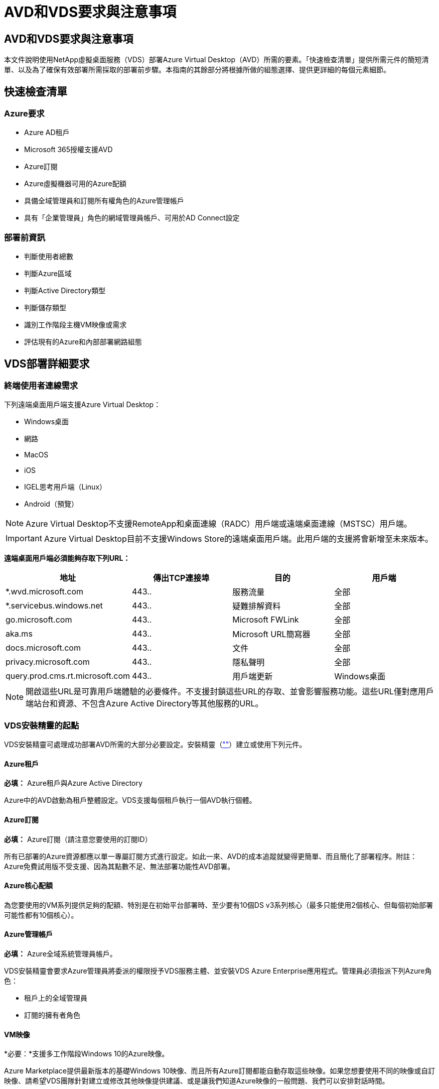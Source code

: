 = AVD和VDS要求與注意事項
:allow-uri-read: 




== AVD和VDS要求與注意事項

本文件說明使用NetApp虛擬桌面服務（VDS）部署Azure Virtual Desktop（AVD）所需的要素。「快速檢查清單」提供所需元件的簡短清單、以及為了確保有效部署所需採取的部署前步驟。本指南的其餘部分將根據所做的組態選擇、提供更詳細的每個元素細節。



== 快速檢查清單



=== Azure要求

* Azure AD租戶
* Microsoft 365授權支援AVD
* Azure訂閱
* Azure虛擬機器可用的Azure配額
* 具備全域管理員和訂閱所有權角色的Azure管理帳戶
* 具有「企業管理員」角色的網域管理員帳戶、可用於AD Connect設定




=== 部署前資訊

* 判斷使用者總數
* 判斷Azure區域
* 判斷Active Directory類型
* 判斷儲存類型
* 識別工作階段主機VM映像或需求
* 評估現有的Azure和內部部署網路組態




== VDS部署詳細要求



=== 終端使用者連線需求

.下列遠端桌面用戶端支援Azure Virtual Desktop：
* Windows桌面
* 網路
* MacOS
* iOS
* IGEL思考用戶端（Linux）
* Android（預覽）



NOTE: Azure Virtual Desktop不支援RemoteApp和桌面連線（RADC）用戶端或遠端桌面連線（MSTSC）用戶端。


IMPORTANT: Azure Virtual Desktop目前不支援Windows Store的遠端桌面用戶端。此用戶端的支援將會新增至未來版本。

*遠端桌面用戶端必須能夠存取下列URL：*

[cols="25,25,25,25"]
|===
| 地址 | 傳出TCP連接埠 | 目的 | 用戶端 


| *.wvd.microsoft.com | 443.. | 服務流量 | 全部 


| *.servicebus.windows.net | 443.. | 疑難排解資料 | 全部 


| go.microsoft.com | 443.. | Microsoft FWLink | 全部 


| aka.ms | 443.. | Microsoft URL簡寫器 | 全部 


| docs.microsoft.com | 443.. | 文件 | 全部 


| privacy.microsoft.com | 443.. | 隱私聲明 | 全部 


| query.prod.cms.rt.microsoft.com | 443.. | 用戶端更新 | Windows桌面 
|===

NOTE: 開啟這些URL是可靠用戶端體驗的必要條件。不支援封鎖這些URL的存取、並會影響服務功能。這些URL僅對應用戶端站台和資源、不包含Azure Active Directory等其他服務的URL。



=== VDS安裝精靈的起點

VDS安裝精靈可處理成功部署AVD所需的大部分必要設定。安裝精靈（link:https://cwasetup.cloudworkspace.com[""]）建立或使用下列元件。



==== Azure租戶

*必填：* Azure租戶與Azure Active Directory

Azure中的AVD啟動為租戶整體設定。VDS支援每個租戶執行一個AVD執行個體。



==== Azure訂閱

*必填：* Azure訂閱（請注意您要使用的訂閱ID）

所有已部署的Azure資源都應以單一專屬訂閱方式進行設定。如此一來、AVD的成本追蹤就變得更簡單、而且簡化了部署程序。附註：Azure免費試用版不受支援、因為其點數不足、無法部署功能性AVD部署。



==== Azure核心配額

為您要使用的VM系列提供足夠的配額、特別是在初始平台部署時、至少要有10個DS v3系列核心（最多只能使用2個核心、但每個初始部署可能性都有10個核心）。



==== Azure管理帳戶

*必填：* Azure全域系統管理員帳戶。

VDS安裝精靈會要求Azure管理員將委派的權限授予VDS服務主體、並安裝VDS Azure Enterprise應用程式。管理員必須指派下列Azure角色：

* 租戶上的全域管理員
* 訂閱的擁有者角色




==== VM映像

*必要：*支援多工作階段Windows 10的Azure映像。

Azure Marketplace提供最新版本的基礎Windows 10映像、而且所有Azure訂閱都能自動存取這些映像。如果您想要使用不同的映像或自訂映像、請希望VDS團隊針對建立或修改其他映像提供建議、或是讓我們知道Azure映像的一般問題、我們可以安排對話時間。



==== Active Directory

AVD要求使用者身分識別必須是Azure AD的一部分、且VM必須加入與該Azure AD執行個體同步的Active Directory網域。VM無法直接附加至Azure AD執行個體、因此必須設定網域控制器、並與Azure AD同步。

.這些支援選項包括：
* 在訂閱中自動建置Active Directory執行個體。AD執行個體通常是由VDS在VDS控制VM（WMGR1）上建立、適用於使用此選項的Azure虛擬桌面部署。AD Connect必須設定並設定為與Azure AD同步、作為設定程序的一部分。
+
image:AD Options New.png[""]

* 整合至現有的Active Directory網域、可透過Azure訂閱存取（通常透過Azure VPN或Express Route）、並使用AD Connect或協力廠商產品將其使用者清單與Azure AD同步。
+
image:AD Options Existing.png[""]





==== 儲存層

在AVD中、儲存策略的設計目的是讓AVD工作階段VM上不會有持續的使用者/公司資料。使用者設定檔、使用者檔案和資料夾的持續資料、以及公司/應用程式資料、均裝載在獨立資料層上的一或多個資料Volume上。

FSLogix是一種設定檔容器化技術、可在工作階段初始化時、將使用者設定檔容器（VHD或VHDX格式）安裝至工作階段主機、以解決許多使用者設定檔問題（例如資料過度擴張和登入緩慢）。

由於此架構、因此需要資料儲存功能。此功能必須能夠處理每天早上/下午大量使用者同時登入/登出時所需的資料傳輸。即使是中等規模的環境、也可能需要大量的資料傳輸需求。資料儲存層的磁碟效能是主要的終端使用者效能變數之一、因此必須特別注意適當調整此儲存設備的效能大小、而不只是儲存容量。一般而言、儲存層的規模應能支援每位使用者5-15 IOPS。

.VDS安裝精靈支援下列組態：
* 設定及組態Azure NetApp Files 設定（ANF）（建議）。_anf標準服務層級最多可支援150位使用者、建議使用150至500位使用者的環境、以提供優質服務。對於超過500位使用者、建議使用ANF Ultra。_
+
image:Storage Layer 1.png[""]

* 設定及設定檔案伺服器VM
+
image:Storage Layer 3.png[""]





==== 網路

*必填：*所有現有網路子網路的詳細目錄、包括Azure透過Azure Express Route或VPN訂閱所能看到的任何子網路。部署必須避免重複的子網路。

VDS設定精靈可讓您定義網路範圍、以便在需要或必須避免範圍的情況下、將其納入與現有網路的計畫整合。

在部署期間決定使用者的IP範圍。根據Azure最佳實務做法、僅支援私有範圍內的IP位址。

.支援的選項包括下列項目、但預設為/20範圍：
* 從192到168、255、168、0到255
* 從172.16.0.0到172.31.255
* 10.0.0.0到10.255.255.255




==== CWMGR1

VDS的某些獨特功能（例如節省成本的工作負載排程和即時擴充功能）需要在租戶內部安裝管理功能、才能訂購。因此、將名為CWMGR1的管理VM部署為VDS安裝精靈自動化的一部分。除了VDS自動化工作之外、此虛擬機器也會將VDS組態保存在SQL Express資料庫、本機記錄檔和稱為DCConfig的進階組態公用程式中。

.視VDS設定精靈中的選擇而定、此VM可用於裝載其他功能、包括：
* RDS閘道（僅用於RDS部署）
* HTML 5閘道（僅用於RDS部署）
* RDS授權伺服器（僅用於RDS部署）
* 網域控制器（若已選擇）




=== 部署精靈中的決策樹狀結構

在初始部署中、我們會回答一系列問題、以自訂新環境的設定。以下是要做出的重大決策概要。



==== Azure地區

決定要裝載AVD虛擬機器的Azure地區或地區。請注意Azure NetApp Files 、支援GPU的某些VM系列（例如、支援GPU的VM）具有已定義的Azure區域支援清單、而AVD則適用於大部分地區。

* 此連結可用於識別 link:https://azure.microsoft.com/en-us/global-infrastructure/services/["Azure產品供應情況依地區而定"]




==== Active Directory類型

決定您要使用的Active Directory類型：

* 現有內部Active Directory
* 請參閱 link:Deploying.Azure.AVD.vds_v5.4_components_and_permissions.html["AVD VDS元件與權限"] 請參閱文件、以瞭解Azure和本機Active Directory環境中所需的權限和元件
* 全新Azure訂閱型Active Directory執行個體
* Azure Active Directory網域服務




==== 資料儲存

決定使用者設定檔、個別檔案和公司共用的資料放置位置。選項包括：

* Azure NetApp Files
* Azure檔案
* 傳統檔案伺服器（使用託管磁碟的Azure VM）




== 現有元件的NetApp VDS部署需求



=== 使用現有Active Directory網域控制器進行NetApp VDS部署

此組態類型可延伸現有的Active Directory網域、以支援AVD執行個體。在這種情況下、VDS會在網域中部署一組有限的元件、以支援AVD元件的自動化資源配置與管理工作。

.此組態需要：
* 現有的Active Directory網域控制器、可由Azure Vnet上的VM存取、通常是透過Azure VPN或Express Route、或是Azure中建立的網域控制器。
* 加入VDS元件和權限、以便在VDS加入網域時管理AVD主機集區和資料磁碟區。AVD VDS元件與權限指南定義所需的元件與權限、而部署程序則要求具有網域權限的網域使用者執行指令碼、以建立所需的元素。
* 請注意、VDS部署預設會為VDS建立的VM建立Vnet。vnet可與現有Azure網路VNets進行對等連接、或將CWMGR1 VM移至已預先定義子網路的現有Vnet。




==== 認證與網域準備工具

系統管理員必須在部署程序的某個階段提供網域管理員認證。您可以在稍後建立、使用及刪除暫用網域管理員認證（部署程序完成後）。此外、需要協助建置先決條件的客戶也可以利用網域準備工具。



=== NetApp VDS部署搭配現有檔案系統

VDS會建立Windows共用區、以便從AVD工作階段VM存取使用者設定檔、個人資料夾和公司資料。根據預設、VDS會部署檔案伺服器或Azure NetApp檔案選項、但如果您有現有的檔案儲存元件、VDS可在VDS部署完成後、將共用指向該元件。

.使用和現有儲存元件的需求：
* 元件必須支援SMB v3
* 元件必須與AVD工作階段主機加入相同的Active Directory網域
* 元件必須能夠公開一個用於VDS組態的UNC路徑、所有三個共用區都可以使用一個路徑、或是分別為每個共用區指定不同的路徑。請注意、VDS會設定這些共用的使用者層級權限、因此請參閱VDS AVD元件與權限文件、以確保已將適當的權限授予VDS自動化服務。




=== NetApp VDS部署搭配現有Azure AD網域服務

此組態需要程序來識別現有Azure Active Directory網域服務執行個體的屬性。請聯絡您的客戶經理、申請部署此類型的系統。採用現有AVD部署的NetApp VDS部署此組態類型假設已存在必要的Azure vnet、Active Directory和AVD元件。VDS部署的執行方式與「採用現有AD的NetApp VDS部署」組態相同、但新增下列需求：

* AVD租戶的RD擁有者角色必須授予Azure中的VDS企業應用程式
* 需要使用VDS Web App中的VDS匯入功能、將AVD主機集區和AVD主機集區VM匯入VDS此程序會收集AVD主機集區和工作階段VM中繼資料、並將其儲存在VDS中、以便由VDS管理這些元素
* 需要使用CRA工具將AVD使用者資料匯入VDS使用者區段。此程序會將每位使用者的中繼資料插入VDS控制面板、以便VDS管理其AVD應用程式群組成員資格和工作階段資訊




== 附錄A：VDS控制面板URL和IP位址

Azure訂閱中的VDS元件會與VDS全域控制面板元件通訊、例如VDS Web應用程式和VDS API端點。若要進行存取、必須安全地將下列基礎URI位址設定為連接埠443的雙向存取：

link:api.cloudworkspace.com[""]
link:autoprodb.database.windows.net[""]
link:vdctoolsapiprimary.azurewebsites.net[""]
link:cjbootstrap3.cjautomate.net[""]
link:https://cjdownload3.file.core.windows.net/media[""]

如果您的存取控制裝置只能依IP位址安全列出清單、則應安全列出下列IP位址清單。請注意、VDS使用Azure Traffic Manager服務、因此此清單可能會隨著時間而變更：

13.67.190.243 13.67.215.62 13.89.50.12213.67.227.115 13.67.227.230 13.67.227.227223.99.136.91 40.122.119.157 40.78.132.16640.78.129.17 40.122.52.167.70.147.2 40.899.2013.68.178 13.68.118.118.114.118.618.618.618.618.6120811.811.12.811.12.811.811.611.611.611.611.611.611.811.811.811.0.811.0.811.0.811.12.911.0.811.0.611.0.611.0.811.12.911.0.611.0.613.613.613.811.12.911.0.911.0.611.0.613.613.613.611.0.



== 附錄B：Microsoft AVD要求

本Microsoft AVD需求一節摘要說明Microsoft的AVD需求。完整且最新的AVD需求請參閱此處：

https://docs.microsoft.com/en-us/azure/virtual-desktop/overview#requirements[]



=== Azure Virtual Desktop工作階段主機授權

Azure Virtual Desktop支援下列作業系統、因此請根據您計畫部署的桌面和應用程式、確定您擁有適當的使用者授權：

[cols="50,50"]
|===
| 作業系統 | 必要授權 


| Windows 10 Enterprise多工作階段或Windows 10 Enterprise | Microsoft 365 e3、E5、A3、a5、f3、 Business Premium Windows e3、E5、A3、a5 


| Windows 7企業版 | Microsoft 365 e3、E5、A3、a5、f3、 Business Premium Windows e3、E5、A3、a5 


| Windows Server 2012 R2、2016、2019年 | 具有軟體保證的RDS用戶端存取授權（CAL） 
|===


=== AVD機器的URL存取

您為Azure Virtual Desktop建立的Azure虛擬機器必須能夠存取下列URL：

[cols="25,25,25,25"]
|===
| 地址 | 傳出TCP連接埠 | 目的 | 服務標籤 


| *.AVD.microsoft.com | 443.. | 服務流量 | Windows虛擬桌面 


| mrsglobalsteus2prod.blob.core.windows.net | 443.. | 代理程式和Sxs堆疊更新 | AzureCloud 


| *.core.windows.net | 443.. | 代理程式流量 | AzureCloud 


| *.servicebus.windows.net | 443.. | 代理程式流量 | AzureCloud 


| prod.warmpath.msftcloudes.com | 443.. | 代理程式流量 | AzureCloud 


| catalogartifact.azureedge.net | 443.. | Azure Marketplace | AzureCloud 


| kms.core.windows.net | 1688 | Windows啟動 | 網際網路 


| AVDportalstorageblob.blob.core.windows.net | 443.. | Azure入口網站支援 | AzureCloud 
|===
下表列出Azure虛擬機器可存取的選用URL：

[cols="25,25,25,25"]
|===
| 地址 | 傳出TCP連接埠 | 目的 | 服務標籤 


| *.microsoftonline.com | 443.. | 驗證MS Online Services | 無 


| *.events.data.microsoft.com | 443.. | 遙測服務 | 無 


| www.msftconnecttest.com | 443.. | 偵測作業系統是否已連線至網際網路 | 無 


| *.prod.do.dsp.mp.microsoft.com | 443.. | Windows Update | 無 


| login.windows.net | 443.. | 登入MS Online Services、Office 365 | 無 


| *。SFX。ms | 443.. | OneDrive用戶端軟體更新 | 無 


| *.digicert.com | 443.. | 憑證撤銷檢查 | 無 
|===


=== 最佳效能因素

若要獲得最佳效能、請確定您的網路符合下列需求：

* 從用戶端網路到已部署主機集區之Azure區域的往返（RTT）延遲應低於150毫秒。
* 當裝載桌面和應用程式的VM連線至管理服務時、網路流量可能會流向國外/地區邊界。
* 若要最佳化網路效能、建議工作階段主機的VM與管理服務配置在同一個Azure區域。




=== 支援的虛擬機器OS映像

Azure Virtual Desktop支援下列x64作業系統映像：

* Windows 10 Enterprise多工作階段、版本1809或更新版本
* Windows 10 Enterprise、1809版或更新版本
* Windows 7企業版
* Windows Server 2019
* Windows Server 2016
* Windows Server 2012 R2


Azure Virtual Desktop不支援x86（32位元）、Windows 10 Enterprise N或Windows 10 Enterprise KN作業系統映像。由於磁區大小限制、Windows 7也不支援託管Azure儲存設備上託管的任何VHD或VHDX型設定檔解決方案。

可用的自動化和部署選項取決於您選擇的作業系統和版本、如下表所示：

[cols="40,15,15,15,15"]
|===
| 作業系統 | Azure影像庫 | 手動部署VM | 整合範本ARM | 在Azure Marketplace上配置主機集區 


| Windows 10多工作階段、1903版 | 是的 | 是的 | 是的 | 是的 


| Windows 10多工作階段、版本1809 | 是的 | 是的 | 否 | 否 


| Windows 10 Enterprise、1903版 | 是的 | 是的 | 是的 | 是的 


| Windows 10 Enterprise、版本1809 | 是的 | 是的 | 否 | 否 


| Windows 7企業版 | 是的 | 是的 | 否 | 否 


| Windows Server 2019 | 是的 | 是的 | 否 | 否 


| Windows Server 2016 | 是的 | 是的 | 是的 | 是的 


| Windows Server 2012 R2 | 是的 | 是的 | 否 | 否 
|===
